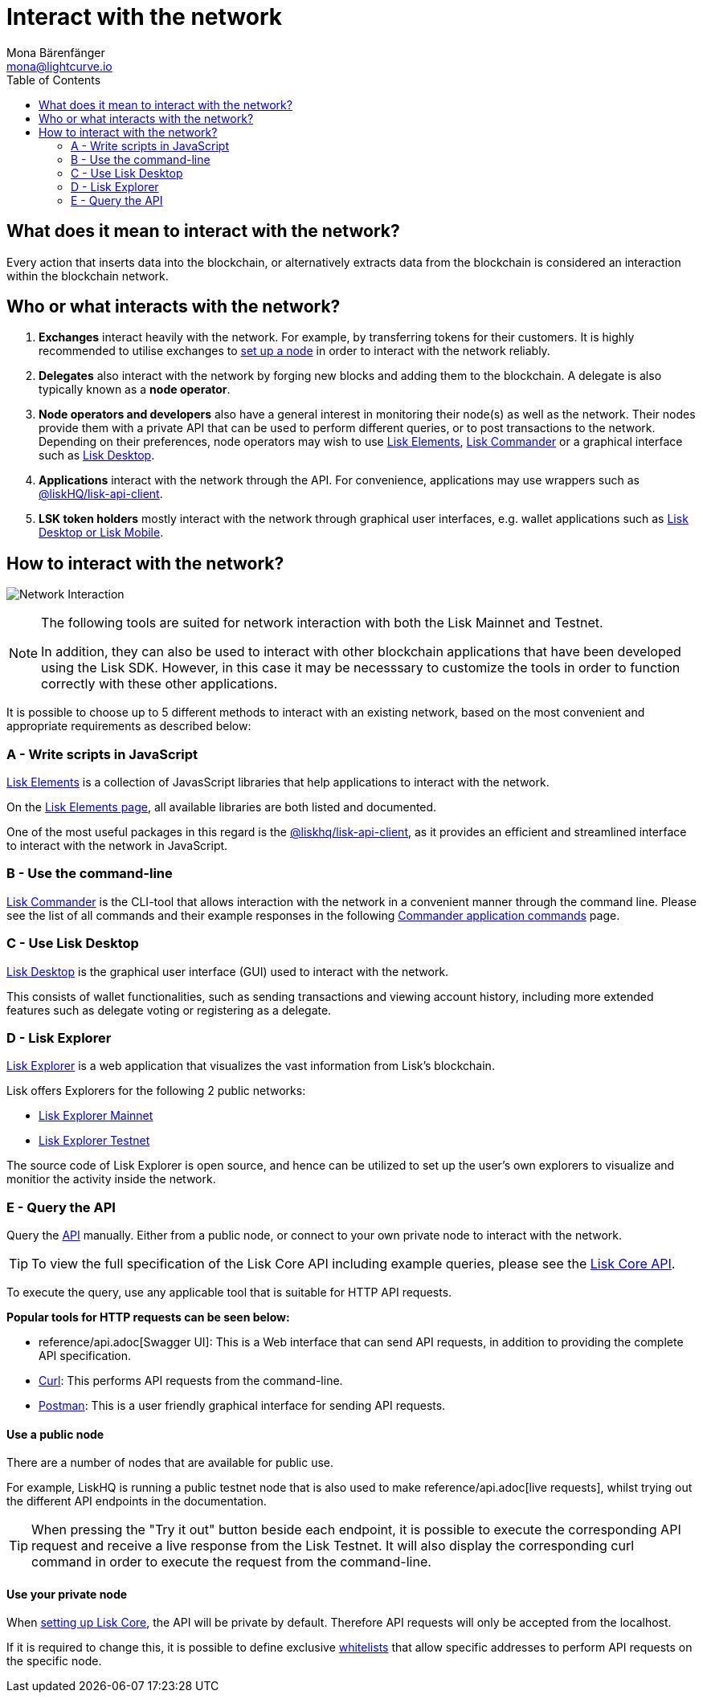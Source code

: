 = Interact with the network
Mona Bärenfänger <mona@lightcurve.io>
:description: The "Interact with the network" page explains the different possibilities for other applications to interact with the blockchain network.
:page-aliases: interact-with-the-network.adoc, getting-started/interact-with-the-network.adoc
:toc:
:imagesdir: ../assets/images
:v_sdk: master
:url_curl: https://curl.haxx.se/
:url_postman: https://www.getpostman.com/
:url_lisk_wallet: https://lisk.io/wallet
:url_github_explorer: https://github.com/LiskHQ/lisk-explorer
:url_explorer: https://explorer.lisk.io
:url_explorer_testnet: https://testnet-explorer.lisk.io

:url_api: reference/api.adoc
:url_maintain_node: index.adoc#node
:url_elements_pkg_api: {v_sdk}@lisk-sdk::references/lisk-elements/api-client.adoc
:url_elements: {v_sdk}@lisk-sdk::references/lisk-elements/index.adoc
:url_elements_pkg: {v_sdk}@lisk-sdk::references/lisk-elements/index.adoc
:url_commander: {v_sdk}@lisk-sdk::references/lisk-commander/index.adoc
:url_commander_commands: {v_sdk}@lisk-sdk::references/lisk-commander/commands.adoc
:url_config_api_access: {v_sdk}@lisk-sdk::guide/node-management/api-access.adoc

== What does it mean to interact with the network?

Every action that inserts data into the blockchain, or alternatively extracts data from the blockchain is considered an interaction within the blockchain network.

== Who or what interacts with the network?

. *Exchanges* interact heavily with the network.
For example, by transferring tokens for their customers.
It is highly recommended to utilise exchanges to xref:{url_maintain_node}[set up a node] in order to interact with the network reliably.
. *Delegates* also interact with the network by forging new blocks and adding them to the blockchain.
A delegate is also typically known as a *node operator*.
. *Node operators and developers* also have a general interest in monitoring their node(s) as well as the network.
Their nodes provide them with a private API that can be used to perform different queries, or to post transactions to the network.
Depending on their preferences, node operators may wish to use <<javascript,Lisk Elements>>, <<commandline,Lisk Commander>> or a graphical interface such as <<lisk_desktop,Lisk Desktop>>.
. *Applications* interact with the network through the API.
For convenience, applications may use wrappers such as xref:{url_elements_pkg_api}[@liskHQ/lisk-api-client].
. *LSK token holders* mostly interact with the network through graphical user interfaces, e.g. wallet applications such as {url_lisk_wallet}[Lisk Desktop or Lisk Mobile].

== How to interact with the network?

image:network_interaction.png[Network Interaction]

[NOTE]
====
The following tools are suited for network interaction with both the Lisk Mainnet and Testnet.

In addition, they can also be used to interact with other blockchain applications that have been developed using the Lisk SDK.
However, in this case it may be necesssary to customize the tools in order to function correctly with these other applications.
====

It is possible to choose up to 5 different methods to interact with an existing network, based on the most convenient and appropriate requirements as described below:

[[javascript]]
=== A - Write scripts in JavaScript

xref:{url_elements}[Lisk Elements] is a collection of JavasScript libraries that help applications to interact with the network.

On the xref:{url_elements_pkg}[Lisk Elements page], all available libraries are both listed and documented.

One of the most useful packages in this regard is the xref:{url_elements_pkg_api}[@liskhq/lisk-api-client], as it provides an efficient and streamlined interface to interact with the network in JavaScript.

[[commandline]]
=== B - Use the command-line

xref:{url_commander}[Lisk Commander] is the CLI-tool that allows interaction with the network in a convenient manner through the command line.
Please see the list of all commands and their example responses in the following xref:{url_commander_commands}[Commander application commands] page.

[[lisk_desktop]]
=== C - Use Lisk Desktop

{url_lisk_wallet}[Lisk Desktop] is the graphical user interface (GUI) used to interact with the network.

This consists of wallet functionalities, such as sending transactions and viewing account history, including more extended features such as delegate voting or registering as a delegate.

[[explorer]]
=== D - Lisk Explorer

{url_github_explorer}[Lisk Explorer] is a web application that visualizes the vast information from Lisk’s blockchain.

Lisk offers Explorers for the following 2 public networks:

* {url_explorer}[Lisk Explorer Mainnet]
* {url_explorer_testnet}[Lisk Explorer Testnet]

The source code of Lisk Explorer is open source, and hence can be utilized to set up the user's own explorers to visualize and monitior the activity inside the network.

[[api]]
=== E - Query the API

Query the xref:{url_api}[API] manually.
Either from a public node, or connect to your own private node to interact with the network.

TIP: To view the full specification of the Lisk Core API including example queries, please see the xref:{url_api}[Lisk Core API].

To execute the query, use any applicable tool that is suitable for HTTP API requests.

*Popular tools for HTTP requests can be seen below:*

* {url_api}[Swagger UI]: This is a Web interface that can send API requests, in addition to providing the complete API specification.
* {url_curl}[Curl]: This performs API requests from the command-line.
* {url_postman}[Postman]: This is a user friendly graphical interface for sending API requests.

==== Use a public node

There are a number of nodes that are available for public use.

For example, LiskHQ is running a public testnet node that is also used to make {url_api}[live requests], whilst trying out the different API endpoints in the documentation.

[TIP]
====
When pressing the "Try it out" button beside each endpoint, it is possible to execute the corresponding API request and receive a live response from the Lisk Testnet.
It will also display the corresponding curl command in order to execute the request from the command-line.
====

==== Use your private node

When xref:{url_maintain_node}[setting up Lisk Core], the API will be private by default.
Therefore API requests will only be accepted from the localhost.

If it is required to change this, it is possible to define exclusive xref:{url_config_api_access}[whitelists] that allow specific addresses to perform API requests on the specific node.
